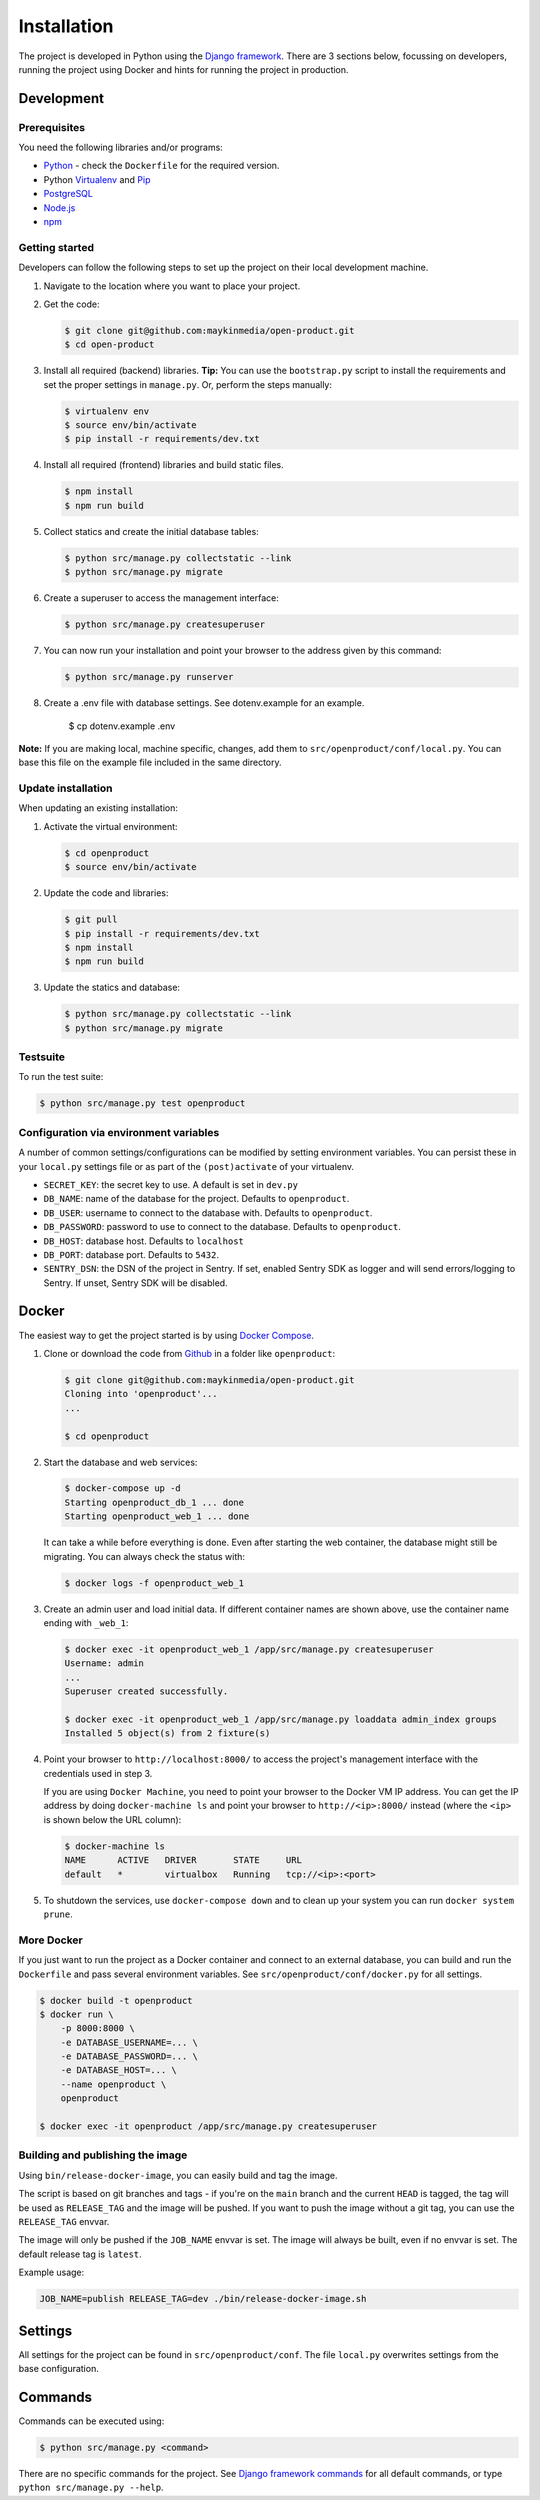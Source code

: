 ============
Installation
============

The project is developed in Python using the `Django framework`_. There are 3
sections below, focussing on developers, running the project using Docker and
hints for running the project in production.

.. _Django framework: https://www.djangoproject.com/


Development
===========


Prerequisites
-------------

You need the following libraries and/or programs:

* `Python`_ - check the ``Dockerfile`` for the required version.
* Python `Virtualenv`_ and `Pip`_
* `PostgreSQL`_
* `Node.js`_
* `npm`_

.. _Python: https://www.python.org/
.. _Virtualenv: https://virtualenv.pypa.io/en/stable/
.. _Pip: https://packaging.python.org/tutorials/installing-packages/#ensure-pip-setuptools-and-wheel-are-up-to-date
.. _PostgreSQL: https://www.postgresql.org
.. _Node.js: http://nodejs.org/
.. _npm: https://www.npmjs.com/


Getting started
---------------

Developers can follow the following steps to set up the project on their local
development machine.

1. Navigate to the location where you want to place your project.

2. Get the code:

   .. code-block:: bash

       $ git clone git@github.com:maykinmedia/open-product.git
       $ cd open-product

3. Install all required (backend) libraries.
   **Tip:** You can use the ``bootstrap.py`` script to install the requirements
   and set the proper settings in ``manage.py``. Or, perform the steps
   manually:

   .. code-block:: bash

       $ virtualenv env
       $ source env/bin/activate
       $ pip install -r requirements/dev.txt

4. Install all required (frontend) libraries and build static files.

   .. code-block:: bash

       $ npm install
       $ npm run build

5. Collect statics and create the initial database tables:

   .. code-block:: bash

       $ python src/manage.py collectstatic --link
       $ python src/manage.py migrate

6. Create a superuser to access the management interface:

   .. code-block:: bash

       $ python src/manage.py createsuperuser

7. You can now run your installation and point your browser to the address
   given by this command:

   .. code-block:: bash

       $ python src/manage.py runserver

8. Create a .env file with database settings. See dotenv.example for an example.

        $ cp dotenv.example .env


**Note:** If you are making local, machine specific, changes, add them to
``src/openproduct/conf/local.py``. You can base this file on the
example file included in the same directory.


Update installation
-------------------

When updating an existing installation:

1. Activate the virtual environment:

   .. code-block:: bash

       $ cd openproduct
       $ source env/bin/activate

2. Update the code and libraries:

   .. code-block:: bash

       $ git pull
       $ pip install -r requirements/dev.txt
       $ npm install
       $ npm run build

3. Update the statics and database:

   .. code-block:: bash

       $ python src/manage.py collectstatic --link
       $ python src/manage.py migrate


Testsuite
---------

To run the test suite:

.. code-block:: bash

    $ python src/manage.py test openproduct

Configuration via environment variables
---------------------------------------

A number of common settings/configurations can be modified by setting
environment variables. You can persist these in your ``local.py`` settings
file or as part of the ``(post)activate`` of your virtualenv.

* ``SECRET_KEY``: the secret key to use. A default is set in ``dev.py``

* ``DB_NAME``: name of the database for the project. Defaults to ``openproduct``.
* ``DB_USER``: username to connect to the database with. Defaults to ``openproduct``.
* ``DB_PASSWORD``: password to use to connect to the database. Defaults to ``openproduct``.
* ``DB_HOST``: database host. Defaults to ``localhost``
* ``DB_PORT``: database port. Defaults to ``5432``.

* ``SENTRY_DSN``: the DSN of the project in Sentry. If set, enabled Sentry SDK as
  logger and will send errors/logging to Sentry. If unset, Sentry SDK will be
  disabled.

Docker
======

The easiest way to get the project started is by using `Docker Compose`_.

1. Clone or download the code from `Github`_ in a folder like
   ``openproduct``:

   .. code-block:: bash

       $ git clone git@github.com:maykinmedia/open-product.git
       Cloning into 'openproduct'...
       ...

       $ cd openproduct

2. Start the database and web services:

   .. code-block:: bash

       $ docker-compose up -d
       Starting openproduct_db_1 ... done
       Starting openproduct_web_1 ... done

   It can take a while before everything is done. Even after starting the web
   container, the database might still be migrating. You can always check the
   status with:

   .. code-block:: bash

       $ docker logs -f openproduct_web_1

3. Create an admin user and load initial data. If different container names
   are shown above, use the container name ending with ``_web_1``:

   .. code-block:: bash

       $ docker exec -it openproduct_web_1 /app/src/manage.py createsuperuser
       Username: admin
       ...
       Superuser created successfully.

       $ docker exec -it openproduct_web_1 /app/src/manage.py loaddata admin_index groups
       Installed 5 object(s) from 2 fixture(s)

4. Point your browser to ``http://localhost:8000/`` to access the project's
   management interface with the credentials used in step 3.

   If you are using ``Docker Machine``, you need to point your browser to the
   Docker VM IP address. You can get the IP address by doing
   ``docker-machine ls`` and point your browser to
   ``http://<ip>:8000/`` instead (where the ``<ip>`` is shown below the URL
   column):

   .. code-block:: bash

       $ docker-machine ls
       NAME      ACTIVE   DRIVER       STATE     URL
       default   *        virtualbox   Running   tcp://<ip>:<port>

5. To shutdown the services, use ``docker-compose down`` and to clean up your
   system you can run ``docker system prune``.

.. _Docker Compose: https://docs.docker.com/compose/install/
.. _Github: https://github.com/maykinmedia/open-product/


More Docker
-----------

If you just want to run the project as a Docker container and connect to an
external database, you can build and run the ``Dockerfile`` and pass several
environment variables. See ``src/openproduct/conf/docker.py`` for
all settings.

.. code-block:: bash

    $ docker build -t openproduct
    $ docker run \
        -p 8000:8000 \
        -e DATABASE_USERNAME=... \
        -e DATABASE_PASSWORD=... \
        -e DATABASE_HOST=... \
        --name openproduct \
        openproduct

    $ docker exec -it openproduct /app/src/manage.py createsuperuser

Building and publishing the image
---------------------------------

Using ``bin/release-docker-image``, you can easily build and tag the image.

The script is based on git branches and tags - if you're on the ``main``
branch and the current ``HEAD`` is tagged, the tag will be used as
``RELEASE_TAG`` and the image will be pushed. If you want to push the image
without a git tag, you can use the ``RELEASE_TAG`` envvar.

The image will only be pushed if the ``JOB_NAME`` envvar is set. The image
will always be built, even if no envvar is set. The default release tag is
``latest``.

Example usage:

.. code-block:: bash

    JOB_NAME=publish RELEASE_TAG=dev ./bin/release-docker-image.sh

Settings
========

All settings for the project can be found in
``src/openproduct/conf``.
The file ``local.py`` overwrites settings from the base configuration.


Commands
========

Commands can be executed using:

.. code-block:: bash

    $ python src/manage.py <command>

There are no specific commands for the project. See
`Django framework commands`_ for all default commands, or type
``python src/manage.py --help``.

.. _Django framework commands: https://docs.djangoproject.com/en/dev/ref/django-admin/#available-commands
